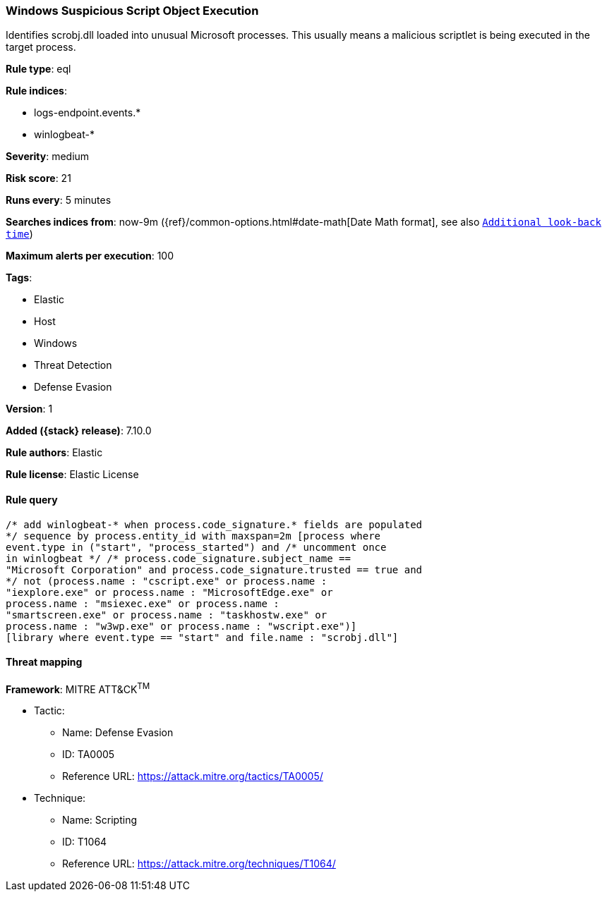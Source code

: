 [[windows-suspicious-script-object-execution]]
=== Windows Suspicious Script Object Execution

Identifies scrobj.dll loaded into unusual Microsoft processes. This usually means a malicious scriptlet is being executed in the target process.

*Rule type*: eql

*Rule indices*:

* logs-endpoint.events.*
* winlogbeat-*

*Severity*: medium

*Risk score*: 21

*Runs every*: 5 minutes

*Searches indices from*: now-9m ({ref}/common-options.html#date-math[Date Math format], see also <<rule-schedule, `Additional look-back time`>>)

*Maximum alerts per execution*: 100

*Tags*:

* Elastic
* Host
* Windows
* Threat Detection
* Defense Evasion

*Version*: 1

*Added ({stack} release)*: 7.10.0

*Rule authors*: Elastic

*Rule license*: Elastic License

==== Rule query


[source,js]
----------------------------------
/* add winlogbeat-* when process.code_signature.* fields are populated
*/ sequence by process.entity_id with maxspan=2m [process where
event.type in ("start", "process_started") and /* uncomment once
in winlogbeat */ /* process.code_signature.subject_name ==
"Microsoft Corporation" and process.code_signature.trusted == true and
*/ not (process.name : "cscript.exe" or process.name :
"iexplore.exe" or process.name : "MicrosoftEdge.exe" or
process.name : "msiexec.exe" or process.name :
"smartscreen.exe" or process.name : "taskhostw.exe" or
process.name : "w3wp.exe" or process.name : "wscript.exe")]
[library where event.type == "start" and file.name : "scrobj.dll"]
----------------------------------

==== Threat mapping

*Framework*: MITRE ATT&CK^TM^

* Tactic:
** Name: Defense Evasion
** ID: TA0005
** Reference URL: https://attack.mitre.org/tactics/TA0005/
* Technique:
** Name: Scripting
** ID: T1064
** Reference URL: https://attack.mitre.org/techniques/T1064/
